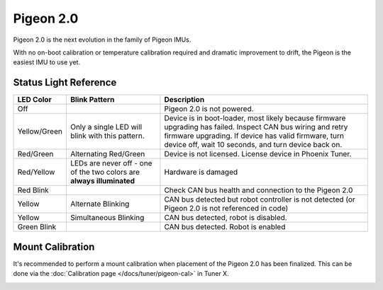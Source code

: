 Pigeon 2.0
==========

Pigeon 2.0 is the next evolution in the family of Pigeon IMUs.

With no on-boot calibration or temperature calibration required and dramatic improvement to drift, the Pigeon is the easiest IMU to use yet.

.. grid:: 2

   .. grid-item-card:: Store Page
      :link: https://store.ctr-electronics.com/pigeon-2/
      :link-type: url

      CAD, Firmware and purchase instructions.

   .. grid-item-card:: Hardware User Manual
      :link: https://store.ctr-electronics.com/content/user-manual/Pigeon2%20User's%20Guide.pdf
      :link-type: url

      Wiring and mount instructions in PDF format.

Status Light Reference
----------------------

.. image:: images/pigeon2-status-led-location.png
   :width: 30%
   :alt: Pigeon 2 led location

+---------------+------------------------------------------------------------------------+-----------------------------------------------------------------------------------------------------------------------------------------------------------------------------------------------------------------------------+
| LED Color     | Blink Pattern                                                          | Description                                                                                                                                                                                                                 |
+===============+========================================================================+=============================================================================================================================================================================================================================+
| Off           |                                                                        | Pigeon 2.0 is not powered.                                                                                                                                                                                                  |
+---------------+------------------------------------------------------------------------+-----------------------------------------------------------------------------------------------------------------------------------------------------------------------------------------------------------------------------+
| Yellow/Green  | Only a single LED will blink with this pattern.                        | Device is in boot-loader, most likely because firmware upgrading has failed. Inspect CAN bus wiring and retry firmware upgrading. If device has valid firmware, turn device off, wait 10 seconds, and turn device back on.  |
+---------------+------------------------------------------------------------------------+-----------------------------------------------------------------------------------------------------------------------------------------------------------------------------------------------------------------------------+
| Red/Green     | Alternating Red/Green                                                  | Device is not licensed. License device in Phoenix Tuner.                                                                                                                                                                    |
+---------------+------------------------------------------------------------------------+-----------------------------------------------------------------------------------------------------------------------------------------------------------------------------------------------------------------------------+
| Red/Yellow    | LEDs are never off - one of the two colors are **always illuminated**  | Hardware is damaged                                                                                                                                                                                                         |
+---------------+------------------------------------------------------------------------+-----------------------------------------------------------------------------------------------------------------------------------------------------------------------------------------------------------------------------+
| Red Blink     |                                                                        | Check CAN bus health and connection to the Pigeon 2.0                                                                                                                                                                       |
+---------------+------------------------------------------------------------------------+-----------------------------------------------------------------------------------------------------------------------------------------------------------------------------------------------------------------------------+
| Yellow        | Alternate Blinking                                                     | CAN bus detected but robot controller is not detected (or Pigeon 2.0 is not referenced in code)                                                                                                                             |
+---------------+------------------------------------------------------------------------+-----------------------------------------------------------------------------------------------------------------------------------------------------------------------------------------------------------------------------+
| Yellow        | Simultaneous Blinking                                                  | CAN bus detected, robot is disabled.                                                                                                                                                                                        |
+---------------+------------------------------------------------------------------------+-----------------------------------------------------------------------------------------------------------------------------------------------------------------------------------------------------------------------------+
| Green Blink   |                                                                        | CAN bus detected. Robot is enabled                                                                                                                                                                                          |
+---------------+------------------------------------------------------------------------+-----------------------------------------------------------------------------------------------------------------------------------------------------------------------------------------------------------------------------+

Mount Calibration
-----------------

It's recommended to perform a mount calibration when placement of the Pigeon 2.0 has been finalized. This can be done via the :doc:`Calibration page </docs/tuner/pigeon-cal>` in Tuner X.

.. image:: images/mount-calibration.png
   :width: 70%
   :alt: Mount calibration page in Tuner X
